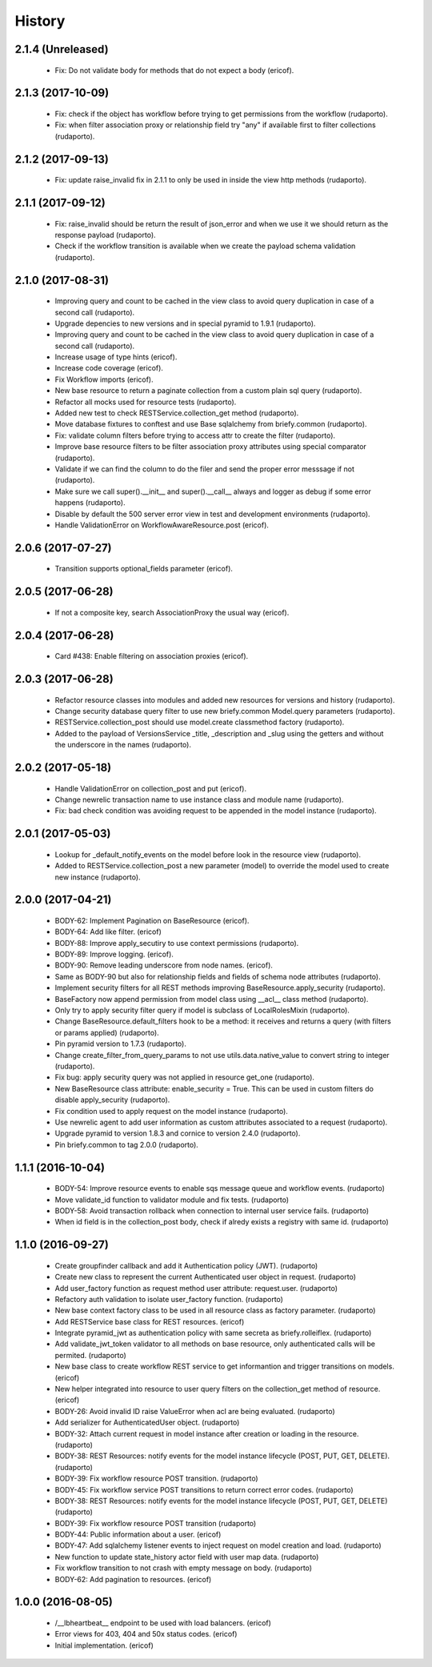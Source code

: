 =======
History
=======

2.1.4 (Unreleased)
------------------

    * Fix: Do not validate body for methods that do not expect a body (ericof).

2.1.3 (2017-10-09)
------------------

    * Fix: check if the object has workflow before trying to get permissions from the workflow (rudaporto).
    * Fix: when filter association proxy or relationship field try "any" if available first to filter collections (rudaporto).

2.1.2 (2017-09-13)
------------------

    * Fix: update raise_invalid fix in 2.1.1 to only be used in inside the view http methods (rudaporto).

2.1.1 (2017-09-12)
------------------

    * Fix: raise_invalid should be return the result of json_error and when we use it we should return as the response payload (rudaporto).
    * Check if the workflow transition is available when we create the payload schema validation (rudaporto).

2.1.0 (2017-08-31)
------------------

    * Improving query and count to be cached in the view class to avoid query duplication in case of a second call (rudaporto).
    * Upgrade depencies to new versions and in special pyramid to 1.9.1 (rudaporto).
    * Improving query and count to be cached in the view class to avoid query duplication in case of a second call (rudaporto).
    * Increase usage of type hints (ericof).
    * Increase code coverage (ericof).
    * Fix Workflow imports (ericof).
    * New base resource to return a paginate collection from a custom plain sql query (rudaporto).
    * Refactor all mocks used for resource tests (rudaporto).
    * Added new test to check RESTService.collection_get method (rudaporto).
    * Move database fixtures to conftest and use Base sqlalchemy from briefy.common (rudaporto).
    * Fix: validate column filters before trying to access attr to create the filter (rudaporto).
    * Improve base resource filters to be filter association proxy attributes using special comparator (rudaporto).
    * Validate if we can find the column to do the filer and send the proper error messsage if not (rudaporto).
    * Make sure we call super().__init__ and super().__call__ always and logger as debug if some error happens (rudaporto).
    * Disable by default the 500 server error view in test and development environments (rudaporto).
    * Handle ValidationError on WorkflowAwareResource.post (ericof).

2.0.6 (2017-07-27)
------------------

    * Transition supports optional_fields parameter (ericof).

2.0.5 (2017-06-28)
------------------

    * If not a composite key, search AssociationProxy the usual way (ericof).

2.0.4 (2017-06-28)
------------------

    * Card #438: Enable filtering on association proxies (ericof).

2.0.3 (2017-06-28)
------------------

    * Refactor resource classes into modules and added new resources for versions and history (rudaporto).
    * Change security database query filter to use new briefy.common Model.query parameters (rudaporto).
    * RESTService.collection_post should use model.create classmethod factory (rudaporto).
    * Added to the payload of VersionsService _title, _description and _slug using the getters and without the underscore in the names (rudaporto).

2.0.2 (2017-05-18)
------------------

    * Handle ValidationError on collection_post and put  (ericof).
    * Change newrelic transaction name to use instance class and module name (rudaporto).
    * Fix: bad check condition was avoiding request to be appended in the model instance (rudaporto).

2.0.1 (2017-05-03)
------------------
    * Lookup for _default_notify_events on the model before look in the resource view (rudaporto).
    * Added to RESTService.collection_post a new parameter (model) to override the model used to create new instance (rudaporto).

2.0.0 (2017-04-21)
------------------
    * BODY-62: Implement Pagination on BaseResource (ericof).
    * BODY-64: Add like filter. (ericof)
    * BODY-88: Improve apply_secutiry to use context permissions (rudaporto).
    * BODY-89: Improve logging. (ericof).
    * BODY-90: Remove leading underscore from node names. (ericof).
    * Same as BODY-90 but also for relationship fields and fields of schema node attributes (rudaporto).
    * Implement security filters for all REST methods improving BaseResource.apply_security (rudaporto).
    * BaseFactory now append permission from model class using __acl__ class method (rudaporto).
    * Only try to apply security filter query if model is subclass of LocalRolesMixin (rudaporto).
    * Change BaseResource.default_filters hook to be a method: it receives and returns a query (with filters or params applied) (rudaporto).
    * Pin pyramid version to 1.7.3 (rudaporto).
    * Change create_filter_from_query_params to not use utils.data.native_value to convert string to integer (rudaporto).
    * Fix bug: apply security query was not applied in resource get_one (rudaporto).
    * New BaseResource class attribute: enable_security = True. This can be used in custom filters do disable apply_security (rudaporto).
    * Fix condition used to apply request on the model instance (rudaporto).
    * Use newrelic agent to add user information as custom attributes associated to a request (rudaporto).
    * Upgrade pyramid to version 1.8.3 and cornice to version 2.4.0 (rudaporto).
    * Pin briefy.common to tag 2.0.0 (rudaporto).


1.1.1 (2016-10-04)
------------------
    * BODY-54: Improve resource events to enable sqs message queue and workflow events. (rudaporto)
    * Move validate_id function to validator module and fix tests. (rudaporto)
    * BODY-58: Avoid transaction rollback when connection to internal user service fails. (rudaporto)
    * When id field is in the collection_post body, check if alredy exists a registry with same id. (rudaporto)

1.1.0 (2016-09-27)
------------------
    * Create groupfinder callback and add it Authentication policy (JWT). (rudaporto)
    * Create new class to represent the current Authenticated user object in request. (rudaporto)
    * Add user_factory function as request method user attribute: request.user. (rudaporto)
    * Refactory auth validation to isolate user_factory function. (rudaporto)
    * New base context factory class to be used in all resource class as factory parameter. (rudaporto)
    * Add RESTService base class for REST resources. (ericof)
    * Integrate pyramid_jwt as authentication policy with same secreta as briefy.rolleiflex. (rudaporto)
    * Add validate_jwt_token validator to all methods on base resource, only authenticated calls will be permited. (rudaporto)
    * New base class to create workflow REST service to get informantion and trigger transitions on models. (ericof)
    * New helper integrated into resource to user query filters on the collection_get method of resource. (ericof)
    * BODY-26: Avoid invalid ID raise ValueError when acl are being evaluated. (rudaporto)
    * Add serializer for AuthenticatedUser object. (rudaporto)
    * BODY-32: Attach current request in model instance after creation or loading in the resource. (rudaporto)
    * BODY-38: REST Resources: notify events for the model instance lifecycle (POST, PUT, GET, DELETE). (rudaporto)
    * BODY-39: Fix workflow resource POST transition. (rudaporto)
    * BODY-45: Fix workflow service POST transitions to return correct error codes. (rudaporto)
    * BODY-38: REST Resources: notify events for the model instance lifecycle (POST, PUT, GET, DELETE) (rudaporto)
    * BODY-39: Fix workflow resource POST transition (rudaporto)
    * BODY-44: Public information about a user. (ericof)
    * BODY-47: Add sqlalchemy listener events to inject request on model creation and load. (rudaporto)
    * New function to update state_history actor field with user map data. (rudaporto)
    * Fix workflow transition to not crash with empty message on body. (rudaporto)
    * BODY-62: Add pagination to resources. (ericof)


1.0.0 (2016-08-05)
------------------
    * /__lbheartbeat__ endpoint to be used with load balancers. (ericof)
    * Error views for 403, 404 and 50x status codes. (ericof)
    * Initial implementation. (ericof)

